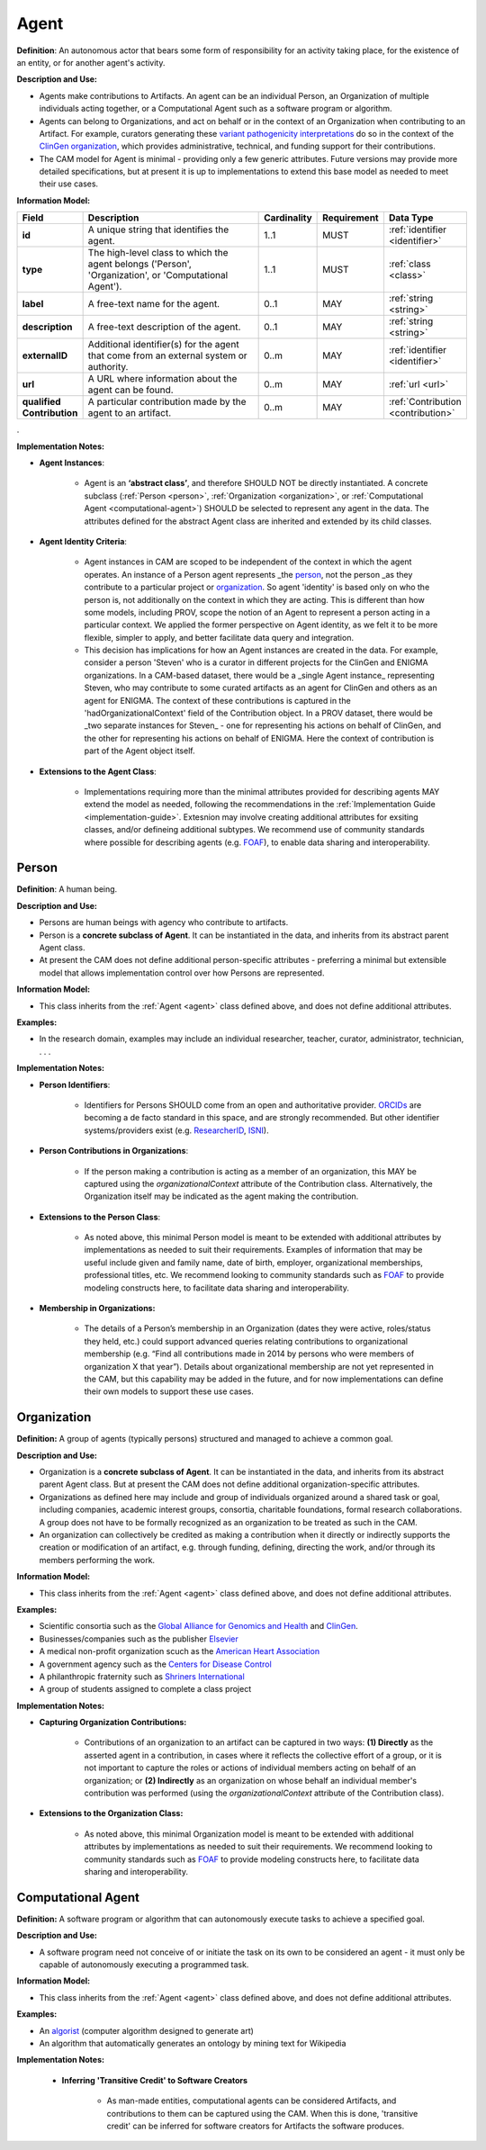 .. _agent:

Agent
!!!!!

**Definition**: An autonomous actor that bears some form of responsibility for an activity taking place, for the existence of an entity, or for another agent's activity.
  
**Description and Use:**
  
* Agents make contributions to Artifacts. An agent can be an individual Person, an Organization of multiple individuals acting together, or a Computational Agent such as a software program or algorithm. 
* Agents can belong to Organizations, and act on behalf or in the context of an Organization when contributing to an Artifact. For example, curators generating these `variant pathogenicity interpretations <https://erepo.clinicalgenome.org/evrepo/ui/classifications?matchMode=exact&gene=PTEN>`_ do so in the context of the `ClinGen organization <https://www.clinicalgenome.org/>`_, which provides administrative, technical, and funding support for their contributions.
* The CAM model for Agent is minimal - providing only a few generic attributes. Future versions may provide more detailed specifications, but at present it is up to implementations to extend this base model as needed to meet their use cases.  


**Information Model:**

.. list-table::
   :header-rows: 1
   :align: left
   :widths: 10 60 5 10 15

   * - Field
     - Description
     - Cardinality
     - Requirement
     - Data Type	 
   * - **id**
     - A unique string that identifies the agent.
     - 1..1
     - MUST
     - :ref:`identifier <identifier>`
   * - **type**
     - The high-level class to which the agent belongs ('Person', 'Organization', or 'Computational Agent').
     - 1..1
     - MUST 
     - :ref:`class <class>`
   * - **label**
     - A free-text name for the agent.
     - 0..1
     - MAY
     - :ref:`string <string>`
   * - **description**
     - A free-text description of the agent.
     - 0..1
     - MAY
     - :ref:`string <string>`
   * - **externalID**
     - Additional identifier(s) for the agent that come from an external system or authority.
     - 0..m
     - MAY
     - :ref:`identifier <identifier>`
   * - **url**
     - A URL where information about the agent can be found.
     - 0..m
     - MAY
     - :ref:`url <url>`
   * - **qualified Contribution**
     - A particular contribution made by the agent to an artifact.
     - 0..m
     - MAY
     - :ref:`Contribution <contribution>`
 
. 

**Implementation Notes:**

* **Agent Instances**:

    * Agent is an **‘abstract class’**, and therefore SHOULD NOT be directly instantiated. A concrete subclass (:ref:`Person <person>`, :ref:`Organization <organization>`, or :ref:`Computational Agent <computational-agent>`) SHOULD be selected to represent any agent in the data. The attributes defined for the abstract Agent class are inherited and extended by its child classes. 


* **Agent Identity Criteria**:

    * Agent instances in CAM are scoped to be independent of the context in which the agent operates. An instance of a Person agent represents _the person_, not the person _as they contribute to a particular project or organization_. So agent 'identity' is based only on who the person is, not additionally on the context in which they are acting.  This is different than how some models, including PROV, scope the notion of an Agent to represent a person acting in a particular context. We applied the former perspective on Agent identity, as we felt it to be more flexible, simpler to apply, and better facilitate data query and integration.
    
    * This decision has implications for how an Agent instances are created in the data. For example, consider a person 'Steven' who is a curator in different projects for the ClinGen and ENIGMA organizations. In a CAM-based dataset, there would be a _single Agent instance_ representing Steven, who may contribute to some curated artifacts as an agent for ClinGen and others as an agent for ENIGMA.  The context of these contributions is captured in the 'hadOrganizationalContext' field of the Contribution object. In a PROV dataset, there would be _two separate instances for Steven_ - one for representing his actions on behalf of ClinGen, and the other for representing his actions on behalf of ENIGMA. Here the context of contribution is part of the Agent object itself.  


* **Extensions to the Agent Class**: 

    * Implementations requiring more than the minimal attributes provided for describing agents MAY extend the model as needed, following the recommendations in the :ref:`Implementation Guide <implementation-guide>`. Extesnion may involve creating additional attributes for exsiting classes, and/or defineing additional subtypes. We recommend use of community  standards where possible for describing agents (e.g. `FOAF <http://www.foaf-project.org/>`_), to enable data sharing and interoperability.  



.. _person:
Person
@@@@@@


**Definition**: A human being.

**Description and Use:**
  
* Persons are human beings with agency who contribute to artifacts.
* Person is a **concrete subclass of Agent**. It can be instantiated in the data, and inherits from its abstract parent Agent class. 
* At present the CAM does not define additional person-specific attributes - preferring a minimal but extensible model that allows implementation control over how Persons are represented.

**Information Model:**  

* This class inherits from the :ref:`Agent <agent>` class defined above, and does not define additional attributes.

**Examples:**
  
* In the research domain, examples may include an individual researcher, teacher, curator, administrator, technician, . . .
 
**Implementation Notes:** 
  
* **Person Identifiers**:  

    * Identifiers for Persons SHOULD come from an open and authoritative provider. `ORCIDs <https://orcid.org/>`_ are becoming a de facto standard in this space, and are strongly recommended. But other identifier systems/providers exist (e.g. `ResearcherID <http://www.researcherid.com/>`_, `ISNI <http://www.isni.org/>`_).  

* **Person Contributions in Organizations**: 

    * If the person making a contribution is acting as a member of an organization, this MAY be captured using the *organizationalContext* attribute of the Contribution class. Alternatively, the Organization itself may be indicated as the agent making the contribution. 
	 
* **Extensions to the Person Class**: 

    * As noted above, this minimal Person model is meant to be extended with additional attributes by implementations as needed to suit their requirements.  Examples of information that may be useful include given and family name, date of birth, employer, organizational memberships, professional titles, etc.  We recommend looking to community standards such as `FOAF <http://www.foaf-project.org/>`_ to provide modeling constructs here, to facilitate data sharing and interoperability. 

* **Membership in Organizations:** 

    * The details of a Person’s membership in an Organization (dates they were active, roles/status they held, etc.) could support advanced queries relating contributions to organizational membership (e.g. “Find all contributions made in 2014 by persons who were members of organization X that year”).  Details about organizational membership are not yet represented in the CAM, but this capability may be added in the future, and for now implementations can define their own models to support these use cases.


.. _organization:
Organization
@@@@@@@@@@@@

**Definition:** A group of agents (typically persons) structured and managed to achieve a common goal. 

**Description and Use:**

* Organization is a **concrete subclass of Agent**. It can be instantiated in the data, and inherits from its abstract parent Agent class. But at present the CAM does not define additional organization-specific attributes.
* Organizations as defined here may include and group of individuals organized around a shared task or goal, including companies, academic interest groups, consortia, charitable foundations, formal research collaborations.  A group does not have to be formally recognized as an organization to be treated as such in the CAM.
* An organization can collectively be credited as making a contribution when it directly or indirectly supports the creation or modification of an artifact, e.g. through funding, defining, directing the work, and/or through its members performing the work.
 
**Information Model:**
  
* This class inherits from the :ref:`Agent <agent>` class defined above, and does not define additional attributes.

**Examples:**

* Scientific consortia such as the `Global Alliance for Genomics and Health <https://www.ga4gh.org/>`_ and `ClinGen <https://clinicalgenome.org/>`_.
* Businesses/companies such as the publisher `Elsevier <https://www.elsevier.com/>`_
* A medical non-profit organization scuch as the `American Heart Association <https://www2.heart.org>`_
* A government agency such as the `Centers for Disease Control <https://www.cdc.gov/>`_
* A philanthropic fraternity such as `Shriners International <https://www.shrinersinternational.org/>`_
* A group of students assigned to complete a class project
 
**Implementation Notes:** 

* **Capturing Organization Contributions:**

    * Contributions of an organization to an artifact can be captured in two ways: **(1) Directly** as the asserted agent in a contribution, in cases where it reflects the collective effort of a group, or it is not important to capture the roles or actions of individual members acting on behalf of an organization; or **(2) Indirectly** as an organization on whose behalf an individual member's contribution was performed (using the *organizationalContext* attribute of the Contribution class).

* **Extensions to the Organization Class:**

	* As noted above, this minimal Organization model is meant to be extended with additional attributes by implementations as needed to suit their requirements. We recommend looking to community standards such as `FOAF <http://www.foaf-project.org/>`_ to provide modeling constructs here, to facilitate data sharing and interoperability.


.. _computational-agent:
Computational Agent
@@@@@@@@@@@@@@@@@@@


**Definition:** A software program or algorithm that can autonomously execute tasks to achieve a specified goal. 

**Description and Use:**

* A software program need not conceive of or initiate the task on its own to be considered an agent - it must only be capable of autonomously executing a programmed task.


**Information Model:**
  
* This class inherits from the :ref:`Agent <agent>` class defined above, and does not define additional attributes.

**Examples:**

* An `algorist <https://en.wikipedia.org/wiki/Algorithmic_art>`_ (computer algorithm designed to generate art)
* An algorithm that automatically generates an ontology by mining text for Wikipedia

 
**Implementation Notes:** 

    * **Inferring 'Transitive Credit' to Software Creators**
	
	    * As man-made entities, computational agents can be considered Artifacts, and contributions to them can be captured using the CAM. When this is done, 'transitive credit' can be inferred for software creators for Artifacts the software produces.

